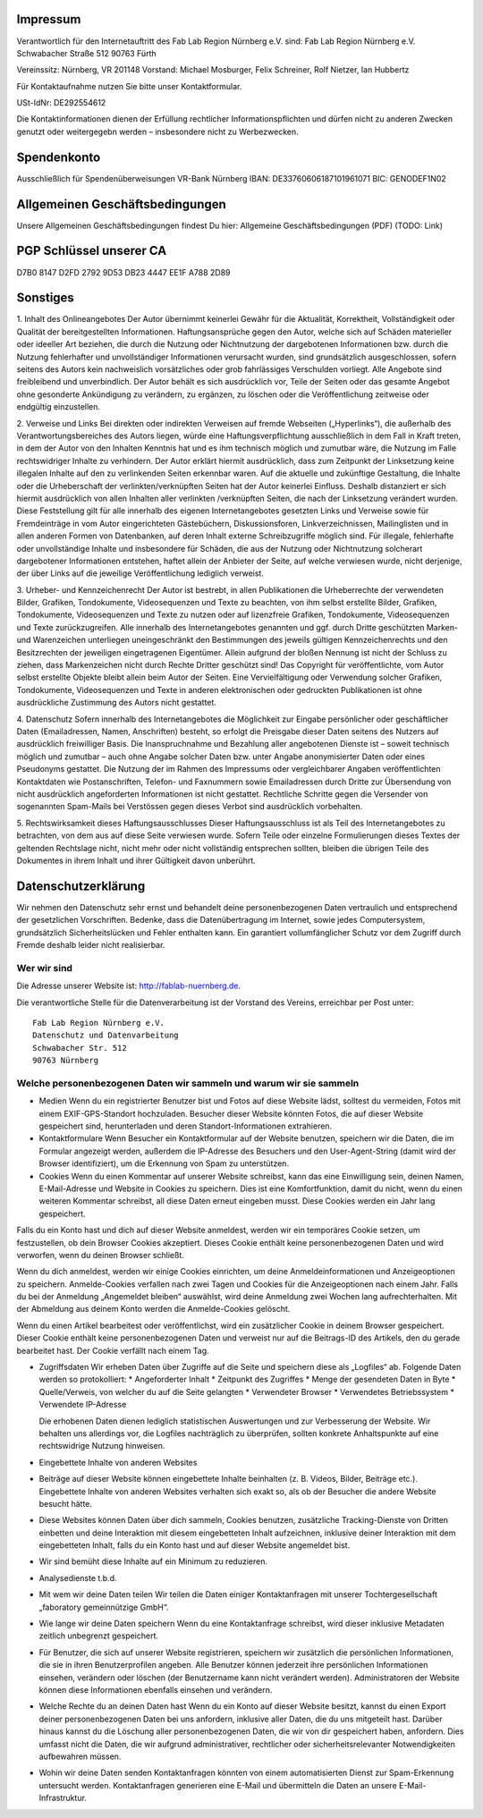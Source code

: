.. title: impressum
.. slug: impressum
.. date: 2019-04-06 09:46:37 UTC+02:00
.. tags: 
.. category: 
.. link: 
.. description: Impressum und rechtliche Hinweise 
.. type: text

Impressum
=========

Verantwortlich für den Internetauftritt des Fab Lab Region Nürnberg e.V. sind:
Fab Lab Region Nürnberg e.V.
Schwabacher Straße 512
90763 Fürth

Vereinssitz: Nürnberg, VR 201148
Vorstand: Michael Mosburger, Felix Schreiner, Rolf Nietzer, Ian Hubbertz

Für Kontaktaufnahme nutzen Sie bitte unser Kontaktformular.

USt-IdNr: DE292554612

Die Kontaktinformationen dienen der Erfüllung rechtlicher Informationspflichten und dürfen nicht zu anderen Zwecken genutzt oder weitergegebn werden – insbesondere nicht zu Werbezwecken.

Spendenkonto
============

Ausschließlich für Spendenüberweisungen
VR-Bank Nürnberg
IBAN: DE33760606187101961071
BIC: GENODEF1N02

Allgemeinen Geschäftsbedingungen
================================

Unsere Allgemeinen Geschäftsbedingungen findest Du hier: Allgemeine Geschäftsbedingungen (PDF) (TODO: Link)

PGP Schlüssel unserer CA
========================

D7B0 8147 D2FD 2792 9D53  DB23 4447 EE1F A788 2D89

Sonstiges
=========

1. Inhalt des Onlineangebotes
Der Autor übernimmt keinerlei Gewähr für die Aktualität, Korrektheit, Vollständigkeit oder Qualität der bereitgestellten Informationen. Haftungsansprüche gegen den Autor, welche sich auf Schäden materieller oder ideeller Art beziehen, die durch die Nutzung oder Nichtnutzung der dargebotenen Informationen bzw. durch die Nutzung fehlerhafter und unvollständiger Informationen verursacht wurden, sind grundsätzlich ausgeschlossen, sofern seitens des Autors kein nachweislich vorsätzliches oder grob fahrlässiges Verschulden vorliegt. Alle Angebote sind freibleibend und unverbindlich. Der Autor behält es sich ausdrücklich vor, Teile der Seiten oder das gesamte Angebot ohne gesonderte Ankündigung zu verändern, zu ergänzen, zu löschen oder die Veröffentlichung zeitweise oder endgültig einzustellen.

2. Verweise und Links
Bei direkten oder indirekten Verweisen auf fremde Webseiten („Hyperlinks“), die außerhalb des Verantwortungsbereiches des Autors liegen, würde eine Haftungsverpflichtung ausschließlich in dem Fall in Kraft treten, in dem der Autor von den Inhalten Kenntnis hat und es ihm technisch möglich und zumutbar wäre, die Nutzung im Falle rechtswidriger Inhalte zu verhindern. Der Autor erklärt hiermit ausdrücklich, dass zum Zeitpunkt der Linksetzung keine illegalen Inhalte auf den zu verlinkenden Seiten erkennbar waren. Auf die aktuelle und zukünftige Gestaltung, die Inhalte oder die Urheberschaft der verlinkten/verknüpften Seiten hat der Autor keinerlei Einfluss. Deshalb distanziert er sich hiermit ausdrücklich von allen Inhalten aller verlinkten /verknüpften Seiten, die nach der Linksetzung verändert wurden. Diese Feststellung gilt für alle innerhalb des eigenen Internetangebotes gesetzten Links und Verweise sowie für Fremdeinträge in vom Autor eingerichteten Gästebüchern, Diskussionsforen, Linkverzeichnissen, Mailinglisten und in allen anderen Formen von Datenbanken, auf deren Inhalt externe Schreibzugriffe möglich sind. Für illegale, fehlerhafte oder unvollständige Inhalte und insbesondere für Schäden, die aus der Nutzung oder Nichtnutzung solcherart dargebotener Informationen entstehen, haftet allein der Anbieter der Seite, auf welche verwiesen wurde, nicht derjenige, der über Links auf die jeweilige Veröffentlichung lediglich verweist.

3. Urheber- und Kennzeichenrecht
Der Autor ist bestrebt, in allen Publikationen die Urheberrechte der verwendeten Bilder, Grafiken, Tondokumente, Videosequenzen und Texte zu beachten, von ihm selbst erstellte Bilder, Grafiken, Tondokumente, Videosequenzen und Texte zu nutzen oder auf lizenzfreie Grafiken, Tondokumente, Videosequenzen und Texte zurückzugreifen. Alle innerhalb des Internetangebotes genannten und ggf. durch Dritte geschützten Marken- und Warenzeichen unterliegen uneingeschränkt den Bestimmungen des jeweils gültigen Kennzeichenrechts und den Besitzrechten der jeweiligen eingetragenen Eigentümer. Allein aufgrund der bloßen Nennung ist nicht der Schluss zu ziehen, dass Markenzeichen nicht durch Rechte Dritter geschützt sind! Das Copyright für veröffentlichte, vom Autor selbst erstellte Objekte bleibt allein beim Autor der Seiten. Eine Vervielfältigung oder Verwendung solcher Grafiken, Tondokumente, Videosequenzen und Texte in anderen elektronischen oder gedruckten Publikationen ist ohne ausdrückliche Zustimmung des Autors nicht gestattet.

4. Datenschutz
Sofern innerhalb des Internetangebotes die Möglichkeit zur Eingabe persönlicher oder geschäftlicher Daten (Emailadressen, Namen, Anschriften) besteht, so erfolgt die Preisgabe dieser Daten seitens des Nutzers auf ausdrücklich freiwilliger Basis. Die Inanspruchnahme und Bezahlung aller angebotenen Dienste ist – soweit technisch möglich und zumutbar – auch ohne Angabe solcher Daten bzw. unter Angabe anonymisierter Daten oder eines Pseudonyms gestattet. Die Nutzung der im Rahmen des Impressums oder vergleichbarer Angaben veröffentlichten Kontaktdaten wie Postanschriften, Telefon- und Faxnummern sowie Emailadressen durch Dritte zur Übersendung von nicht ausdrücklich angeforderten Informationen ist nicht gestattet. Rechtliche Schritte gegen die Versender von sogenannten Spam-Mails bei Verstössen gegen dieses Verbot sind ausdrücklich vorbehalten.

5. Rechtswirksamkeit dieses Haftungsausschlusses
Dieser Haftungsausschluss ist als Teil des Internetangebotes zu betrachten, von dem aus auf diese Seite verwiesen wurde. Sofern Teile oder einzelne Formulierungen dieses Textes der geltenden Rechtslage nicht, nicht mehr oder nicht vollständig entsprechen sollten, bleiben die übrigen Teile des Dokumentes in ihrem Inhalt und ihrer Gültigkeit davon unberührt.


Datenschutzerklärung
====================
Wir nehmen den Datenschutz sehr ernst und behandelt deine personenbezogenen Daten vertraulich und entsprechend der gesetzlichen Vorschriften. Bedenke, dass die Datenübertragung im Internet, sowie jedes Computersystem, grundsätzlich Sicherheitslücken und Fehler enthalten kann. Ein garantiert vollumfänglicher Schutz vor dem Zugriff durch Fremde deshalb leider nicht realisierbar.

Wer wir sind
------------

Die Adresse unserer Website ist: http://fablab-nuernberg.de.

Die verantwortliche Stelle für die Datenverarbeitung ist der Vorstand des Vereins, erreichbar per Post unter::

  Fab Lab Region Nürnberg e.V.
  Datenschutz und Datenvarbeitung
  Schwabacher Str. 512
  90763 Nürnberg

Welche personenbezogenen Daten wir sammeln und warum wir sie sammeln
--------------------------------------------------------------------

* Medien
  Wenn du ein registrierter Benutzer bist und Fotos auf diese Website lädst, solltest du vermeiden, Fotos mit einem EXIF-GPS-Standort hochzuladen. Besucher dieser Website könnten Fotos, die auf dieser Website gespeichert sind, herunterladen und deren Standort-Informationen extrahieren.

* Kontaktformulare
  Wenn Besucher ein Kontaktformular auf der Website benutzen, speichern wir die Daten, die im Formular angezeigt werden, außerdem die IP-Adresse des Besuchers und den User-Agent-String (damit wird der Browser identifiziert), um die Erkennung von Spam zu unterstützen.

* Cookies
  Wenn du einen Kommentar auf unserer Website schreibst, kann das eine Einwilligung sein, deinen Namen, E-Mail-Adresse und Website in Cookies zu speichern. Dies ist eine Komfortfunktion, damit du nicht, wenn du einen weiteren Kommentar schreibst, all diese Daten erneut eingeben musst. Diese Cookies werden ein Jahr lang gespeichert.

Falls du ein Konto hast und dich auf dieser Website anmeldest, werden wir ein temporäres Cookie setzen, um festzustellen, ob dein Browser Cookies akzeptiert. Dieses Cookie enthält keine personenbezogenen Daten und wird verworfen, wenn du deinen Browser schließt.

Wenn du dich anmeldest, werden wir einige Cookies einrichten, um deine Anmeldeinformationen und Anzeigeoptionen zu speichern. Anmelde-Cookies verfallen nach zwei Tagen und Cookies für die Anzeigeoptionen nach einem Jahr. Falls du bei der Anmeldung „Angemeldet bleiben“ auswählst, wird deine Anmeldung zwei Wochen lang aufrechterhalten. Mit der Abmeldung aus deinem Konto werden die Anmelde-Cookies gelöscht.

Wenn du einen Artikel bearbeitest oder veröffentlichst, wird ein zusätzlicher Cookie in deinem Browser gespeichert. Dieser Cookie enthält keine personenbezogenen Daten und verweist nur auf die Beitrags-ID des Artikels, den du gerade bearbeitet hast. Der Cookie verfällt nach einem Tag.

* Zugriffsdaten
  Wir erheben Daten über Zugriffe auf die Seite und speichern diese als „Logfiles“ ab. Folgende Daten werden so protokolliert:
  * Angeforderter Inhalt
  * Zeitpunkt des Zugriffes
  * Menge der gesendeten Daten in Byte
  * Quelle/Verweis, von welcher du auf die Seite gelangten
  * Verwendeter Browser
  * Verwendetes Betriebssystem
  * Verwendete IP-Adresse

  Die erhobenen Daten dienen lediglich statistischen Auswertungen und zur Verbesserung der Website. Wir behalten uns allerdings vor, die Logfiles nachträglich zu überprüfen, sollten konkrete Anhaltspunkte auf eine rechtswidrige Nutzung hinweisen.

* Eingebettete Inhalte von anderen Websites

* Beiträge auf dieser Website können eingebettete Inhalte beinhalten (z. B. Videos, Bilder, Beiträge etc.). Eingebettete Inhalte von anderen Websites verhalten sich exakt so, als ob der Besucher die andere Website besucht hätte.

* Diese Websites können Daten über dich sammeln, Cookies benutzen, zusätzliche Tracking-Dienste von Dritten einbetten und deine Interaktion mit diesem eingebetteten Inhalt aufzeichnen, inklusive deiner Interaktion mit dem eingebetteten Inhalt, falls du ein Konto hast und auf dieser Website angemeldet bist.

* Wir sind bemüht diese Inhalte auf ein Minimum zu reduzieren.

* Analysedienste
  t.b.d.

* Mit wem wir deine Daten teilen
  Wir teilen die Daten einiger Kontaktanfragen mit unserer Tochtergesellschaft „faboratory gemeinnützige GmbH“.

* Wie lange wir deine Daten speichern
  Wenn du eine Kontaktanfrage schreibst, wird dieser inklusive Metadaten zeitlich unbegrenzt gespeichert.

* Für Benutzer, die sich auf unserer Website registrieren, speichern wir zusätzlich die persönlichen Informationen, die sie in ihren Benutzerprofilen angeben. Alle Benutzer können jederzeit ihre persönlichen Informationen einsehen, verändern oder löschen (der Benutzername kann nicht verändert werden). Administratoren der Website können diese Informationen ebenfalls einsehen und verändern.

* Welche Rechte du an deinen Daten hast
  Wenn du ein Konto auf dieser Website besitzt, kannst du einen Export deiner personenbezogenen Daten bei uns anfordern, inklusive aller Daten, die du uns mitgeteilt hast. Darüber hinaus kannst du die Löschung aller personenbezogenen Daten, die wir von dir gespeichert haben, anfordern. Dies umfasst nicht die Daten, die wir aufgrund administrativer, rechtlicher oder sicherheitsrelevanter Notwendigkeiten aufbewahren müssen.

* Wohin wir deine Daten senden
  Kontaktanfragen könnten von einem automatisierten Dienst zur Spam-Erkennung untersucht werden. Kontaktanfragen generieren eine E-Mail und übermitteln die Daten an unsere E-Mail-Infrastruktur.


